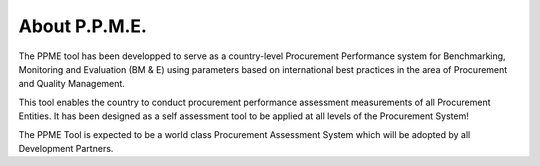 About P.P.M.E.
==============

The PPME tool has been developped to serve as a country-level Procurement
Performance system for Benchmarking, Monitoring and Evaluation (BM & E)
using parameters based on international best practices in the area of 
Procurement and Quality Management.

This tool enables the country to conduct procurement performance assessment 
measurements of all Procurement Entities. 
It has been designed as a self assessment tool to be applied at all levels 
of the Procurement System!

The PPME Tool is expected to be a world class Procurement Assessment System 
which will be adopted by all Development Partners.

